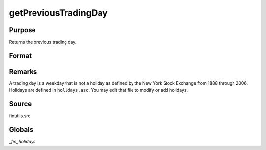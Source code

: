 
getPreviousTradingDay
==============================================

Purpose
----------------

Returns the previous trading day.

Format
----------------
.. function:: getPreviousTradingDay(a)

    :param a: date in DT scalar format.
    :type a: scalar

    :returns: n (*scalar*), previous trading day in DT scalar format.

Remarks
-------

A trading day is a weekday that is not a holiday as defined by the New
York Stock Exchange from 1888 through 2006. Holidays are defined in
``holidays.asc``. You may edit that file to modify or add holidays.


Source
------

finutils.src

Globals
-------

`_fin_holidays`

.. seealso:: Functions :func:`getNextTradingDay`

